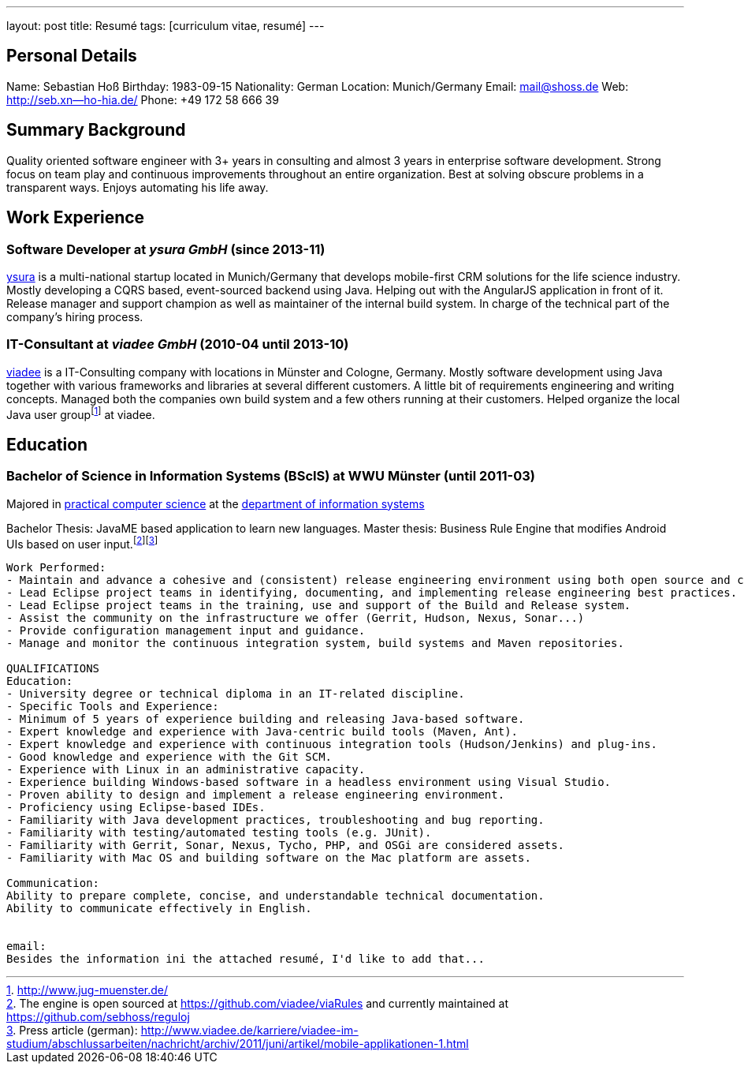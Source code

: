 ---
layout: post
title: Resumé
tags: [curriculum vitae, resumé]
---

== Personal Details

Name: Sebastian Hoß
Birthday: 1983-09-15
Nationality: German
Location: Munich/Germany
Email: mail@shoss.de
Web: http://seb.xn--ho-hia.de/
Phone: +49 172 58 666 39

== Summary Background

Quality oriented software engineer with 3+ years in consulting and almost 3 years in enterprise software development. Strong focus on team play and continuous improvements throughout an entire organization. Best at solving obscure problems in a transparent ways. Enjoys automating his life away.

== Work Experience

=== Software Developer at _ysura GmbH_ (since 2013-11)

http://www.ysura.com/[ysura] is a multi-national startup located in Munich/Germany that develops mobile-first CRM solutions for the life science industry.
Mostly developing a CQRS based, event-sourced backend using Java. Helping out with the AngularJS application in front of it. Release manager and support champion as well as maintainer of the internal build system. In charge of the technical part of the company's hiring process.

===  IT-Consultant at _viadee GmbH_ (2010-04 until 2013-10)

http://www.viadee.de/[viadee] is a IT-Consulting company with locations in Münster and Cologne, Germany.
Mostly software development using Java together with various frameworks and libraries at several different customers. A little bit of requirements engineering and writing concepts. Managed both the companies own build system and a few others running at their customers. Helped organize the local Java user groupfootnote:[http://www.jug-muenster.de/] at viadee.

== Education

=== Bachelor of Science in Information Systems (BScIS) at WWU Münster (until 2011-03)

Majored in https://www.wi.uni-muenster.de/department/groups/pi/profile[practical computer science] at the https://www.wiwi.uni-muenster.de/fakultaet/en/faculty/information-systems[department of information systems]

Bachelor Thesis: JavaME based application to learn new languages.
Master thesis: Business Rule Engine that modifies Android UIs based on user input.footnote:[The engine is open sourced at https://github.com/viadee/viaRules and currently maintained at https://github.com/sebhoss/reguloj]footnote:[Press article (german): http://www.viadee.de/karriere/viadee-im-studium/abschlussarbeiten/nachricht/archiv/2011/juni/artikel/mobile-applikationen-1.html]


-------
Work Performed:
- Maintain and advance a cohesive and (consistent) release engineering environment using both open source and commercial tools.
- Lead Eclipse project teams in identifying, documenting, and implementing release engineering best practices.​
- Lead Eclipse project teams in the training, use and support of the Build and Release system.
- Assist the community on the infrastructure we offer (Gerrit, Hudson, Nexus, Sonar...)
- Provide configuration management input and guidance.
- Manage and monitor the continuous integration system, build systems and Maven repositories.

QUALIFICATIONS
Education:
- University degree or technical diploma in an IT-related discipline.​
- Specific Tools and Experience:
- Minimum of 5 years of experience building and releasing Java-based software.
- Expert knowledge and experience with Java-centric build tools (Maven, Ant).
- Expert knowledge and experience with continuous integration tools (Hudson/Jenkins) and plug-ins.
- Good knowledge and experience with the Git SCM.
- Experience with Linux in an administrative capacity.
- Experience building Windows-based software in a headless environment using Visual Studio.
- Proven ability to design and implement a release engineering environment.
- Proficiency using Eclipse-based IDEs.
- Familiarity with Java development practices, troubleshooting and bug reporting.
- Familiarity with testing/​automated testing tools (e.​g.​ JUnit).
- Familiarity with Gerrit, Sonar, Nexus, Tycho, PHP, and OSGi are considered assets.
- Familiarity with Mac OS and building software on the Mac platform are assets.

Communication:
Ability to prepare complete, concise, and understandable technical documentation.
Ability to communicate effectively in English.


email:
Besides the information ini the attached resumé, I'd like to add that...
